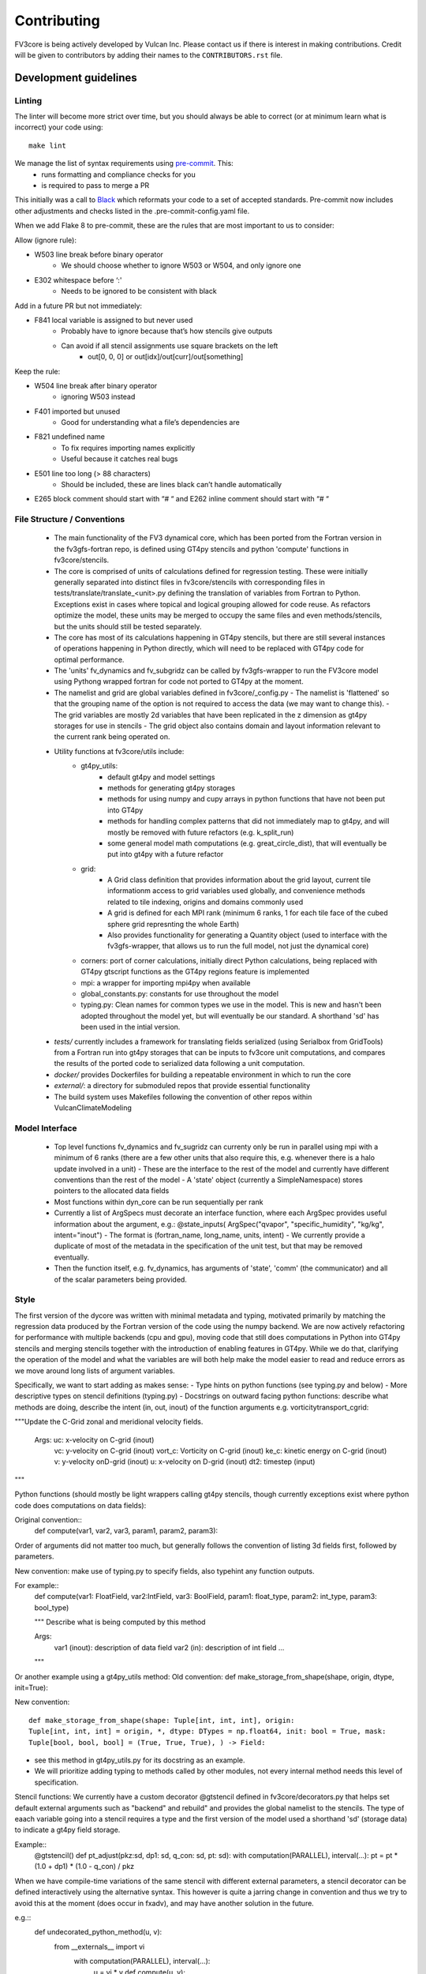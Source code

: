 ============
Contributing
============

FV3core is being actively developed by Vulcan Inc. Please contact us if there is interest
in making contributions. Credit will be given to contributors by adding their names
to the ``CONTRIBUTORS.rst`` file.


Development guidelines
----------------------

Linting
~~~~~~~

The linter will become more strict over time, but you should always be able to correct (or
at minimum learn what is incorrect) your code using::

  make lint

We manage the list of syntax requirements using `pre-commit <https://pre-commit.com/>`__. This:
   - runs formatting and compliance checks for you
   - is required to pass to merge a PR

This initially was a call to `Black
<https://github.com/ambv/black>`__ which reformats your code to a set of accepted
standards.  Pre-commit now includes other adjustments and checks listed in the
.pre-commit-config.yaml file.

When we add Flake 8 to pre-commit, these are the rules that are most important to us to
consider:

Allow (ignore rule):

- W503 line break before binary operator
    - We should choose whether to ignore W503 or W504, and only ignore one
- E302 whitespace before ‘:'
    - Needs to be ignored to be consistent with black

Add in a future PR but not immediately:

- F841 local variable is assigned to but never used
    - Probably have to ignore because that’s how stencils give outputs
    - Can avoid if all stencil assignments use square brackets on the left
        - out[0, 0, 0] or out[idx]/out[curr]/out[something]

Keep the rule:

- W504 line break after binary operator
    - ignoring W503 instead
- F401 imported but unused
    - Good for understanding what a file’s dependencies are
- F821 undefined name
    - To fix requires importing names explicitly
    - Useful because it catches real bugs
- E501 line too long (> 88 characters)
    - Should be included, these are lines black can’t handle automatically
- E265 block comment should start with “# “ and E262 inline comment should start with “# “


File Structure / Conventions
~~~~~~~~~~~~~~~~~~~~~~~~~~~~

 - The main functionality of the FV3 dynamical core, which has been ported from the
   Fortran version in the fv3gfs-fortran repo, is defined using GT4py stencils and python
   'compute' functions in fv3core/stencils.
 - The core is comprised of units of calculations defined for regression testing. These
   were initially generally separated into distinct files in
   fv3core/stencils with corresponding files in tests/translate/translate_<unit>.py
   defining the translation of variables from Fortran to Python. Exceptions exist in cases
   where topical and logical grouping allowed for code reuse. As refactors optimize the
   model, these units may be merged to occupy the same files and even methods/stencils, but
   the units should still be tested separately.
 - The core has most of its calculations happening in GT4py stencils, but there are still
   several instances of operations happening in Python directly, which will need to be
   replaced with GT4py code for optimal performance.
 - The 'units' fv_dynamics and fv_subgridz can be called by fv3gfs-wrapper to run the
   FV3core model using Pythong wrapped fortran for code not ported to GT4py at the moment.
 - The namelist and grid are global variables defined in fv3core/_config.py
   - The namelist is 'flattened' so that the grouping name of the option is not required
   to access the data (we may want to change this).
   - The grid variables are mostly 2d variables that have been replicated in the z
   dimension as gt4py storages for use in stencils
   - The grid object also contains domain and layout information relevant to the current
   rank being operated on.
 - Utility functions at fv3core/utils include:
      - gt4py_utils:
	 - default gt4py and model settings
	 - methods for generating gt4py storages
	 - methods for using numpy and cupy arrays in python functions that have not been
           put into GT4py
	 - methods for handling complex patterns that did not immediately map to gt4py,
           and will mostly be removed with future refactors (e.g. k_split_run)
	 - some general model math computations (e.g. great_circle_dist), that will
           eventually be put into gt4py with a future refactor
      - grid:
	 - A Grid class definition that provides information about the grid layout,
           current tile informationm access to grid variables used globally, and
           convenience methods related to tile indexing, origins and domains commonly used
         - A grid is defined for each MPI rank (minimum 6 ranks, 1 for each tile face of
           the cubed sphere grid represnting the whole Earth)
	 - Also provides functionality for generating a Quantity object (used to interface
           with the fv3gfs-wrapper, that allows us to run the full model, not just the
           dynamical core)
      - corners: port of corner calculations, initially direct Python calculations, being
        replaced with GT4py gtscript functions as the GT4py regions feature is implemented
      - mpi: a wrapper for importing mpi4py when available
      - global_constants.py: constants for use throughout the model
      - typing.py: Clean names for common types we use in the model. This is new and
        hasn't been adopted throughout the model yet, but will eventually be our
        standard. A shorthand 'sd' has been used in the intial version.
 - `tests/` currently includes a framework for translating fields serialized (using
   Serialbox from GridTools) from a Fortran run into gt4py storages that can be inputs to
   fv3core unit computations, and compares the results of the ported code to serialized
   data following a unit computation.
 - `docker/` provides Dockerfiles for building a repeatable environment in which to run the
   core
 - `external/`: a directory for submoduled repos that provide essential functionality
 - The build system uses Makefiles following the convention of other repos within
   VulcanClimateModeling

Model Interface
~~~~~~~~~~~~~~~

 - Top level functions fv_dynamics and fv_sugridz can currenty only be run in parallel
   using mpi with a minimum of 6 ranks (there are a few other units that also require
   this, e.g. whenever there is a halo update involved in a unit)
   - These are the interface to the rest of the model and currently have different
   conventions than the rest of the model
   - A 'state' object (currently a SimpleNamespace) stores pointers to the allocated data
   fields
 - Most functions within dyn_core can be run sequentially per rank
 - Currently a list of ArgSpecs must decorate an interface function, where each ArgSpec
   provides useful information about the argument, e.g.: @state_inputs( ArgSpec("qvapor",
   "specific_humidity", "kg/kg", intent="inout")
   - The format is (fortran_name, long_name, units, intent)
   - We currently provide a duplicate of most of the metadata in the specification of the
   unit test, but that may be removed eventually.
 - Then the function itself, e.g. fv_dynamics, has arguments of 'state', 'comm' (the
   communicator) and all of the scalar parameters being provided.



Style
~~~~~


The first version of the dycore was written with minimal metadata and typing, motivated
primarily by matching the regression data produced by the Fortran version of the code
using the numpy backend. We are now actively refactoring for performance with multiple
backends (cpu and gpu), moving code that still does computations in Python into GT4py
stencils and merging stencils together with the introduction of enabling features in
GT4py. While we do that, clarifying the operation of the model and what the variables are
will both help make the model easier to read and reduce errors as we move around long
lists of argument variables.

Specifically, we want to start adding as makes sense:
- Type hints on python functions (see typing.py and below)
- More descriptive types on stencil definitions (typing.py)
- Docstrings on outward facing python functions: describe what methods are doing, describe
the intent (in, out, inout) of the function arguments
e.g. vorticitytransport_cgrid:

"""Update the C-Grid zonal and meridional velocity fields.

    Args: uc: x-velocity on C-grid (inout)
          vc: y-velocity on C-grid (inout)
          vort_c: Vorticity on C-grid (inout)
	  ke_c: kinetic energy on C-grid (inout)
	  v: y-velocity onD-grid (inout)
	  u: x-velocity on D-grid (inout)
	  dt2: timestep (input)

"""


Python functions (should mostly be light wrappers calling gt4py stencils, though currently
exceptions exist where python code does computations on data fields):

Original convention::
  def compute(var1, var2, var3, param1, param2, param3):

Order of arguments did not matter
too much, but generally follows the convention of listing 3d fields first, followed by
parameters.

New convention: make use of typing.py to specify fields, also typehint any function
outputs.

For example::
  def compute(var1: FloatField, var2:IntField, var3: BoolField,
  param1: float_type, param2: int_type, param3: bool_type)

  """
  Describe what is being computed by this method

  Args:
    var1 (inout): description of data field
    var2 (in): description of int field
    ...

  """

Or another example using a gt4py_utils method:
Old convention:
def make_storage_from_shape(shape, origin, dtype, init=True):

New convention::

  def make_storage_from_shape(shape: Tuple[int, int, int], origin:
  Tuple[int, int, int] = origin, *, dtype: DTypes = np.float64, init: bool = True, mask:
  Tuple[bool, bool, bool] = (True, True, True), ) -> Field:

- see this method in gt4py_utils.py for its docstring as an example.
- We will prioritize adding typing to methods called by other modules, not every internal
  method needs this level of specification.

Stencil functions: We currently have a custom decorator @gtstencil defined in
fv3core/decorators.py that helps set default external arguments such as "backend" and
rebuild" and provides the global namelist to the stencils. The type of eaach variable
going into a stencil requires a type and the first version of the model used a shorthand
'sd' (storage data) to indicate a gt4py field storage.

Example::
  @gtstencil()
  def pt_adjust(pkz:sd, dp1: sd, q_con: sd, pt: sd):
  with computation(PARALLEL), interval(...):
  pt = pt * (1.0 + dp1) * (1.0 - q_con) / pkz

When we have compile-time variations of the same stencil with different external
parameters, a stencil decorator can be defined interactively using the alternative
syntax. This however is quite a jarring change in convention and thus we try to avoid this
at the moment (does occur in fxadv), and may have another solution in the future.

e.g.::
  def undecorated_python_method(u, v):
    from __externals__ import vi
        with computation(PARALLEL), interval(...):
	    u = vi * v def compute(u, v):
called with::
  decorator =gtscript.stencil( backend=backend, rebuild=rebuild. externals={"vi": vi})
  stencil = decorator(undecorated_python_method) stencil(u, v, origin=origin, domain=domain)

In the new convention replace "sd" with FloatField (or whatever the type is).

Externals:
If a scalar parameter is in the scope of a module, it can be used inside of a
stencil (do not need an explicit import), otherwise use "from __externals__ import var"
inside the stencil definition

Namelist: Initially the namelist was imported from the
fv3core/_config. Now the namelist gets imported into the externals of a stencil using the
decorator, and a stencil can use the namelist SimpleNamespace if it is imported with from
__externals__ import namelist inside the stencil

GTScript functions:
These use the gtscript decorator and the arguments do not include type
specifications. They will continue to not have type hinting.

e.g.::
  @gtscript.function
  def get_bl(al, q):


Assertions
We can now include assertions of compile time variables inside of gtscript
functions with the syntax: assert __INLINED(namelist.grid_type < 3)

State
Some functions include a 'state' object that is a SimpleNamespace of variables and a
comm object that is the CubedSphereCommunicator object enabling halo updates.  The 'state'
include pointers to gt4py storages for all variables used in the method. For fields that
experience a halo update, the state includes pointers to Quantity objects named '<storage
variable name>_quantity', which is a lightweight wrapper around the storage. This enables
using gt4py storages in stencils and quantities for halo updates, using the same memory
space.  A future refactor will simplify this convention, likely through the use of the
decorator and/or GDP-3 from GT4py that may allow Quantities to be used in stencils..


New Styles
~~~~~~~~~~

Propose new style ideas to the team (or subset) with examples and description of how data
flow would be altered if relevant. Once an idea is accepted, open a PR with the idea
applied to a sample if possible (if not, correct the whole model), and update this doc to
reflect the new convention we all should incorporate as we refactor. Share news of this
update when the PR is accepted and merged, including guidelines for utsing the new
convention.

Porting Conventions
~~~~~~~~~~~~~~~~~~~

Generation of regression data occurs in the fv3gfs-fortran repo
(https://github.com/VulcanClimateModeling/fv3gfs-fortran) with serialization statements
and a build procedure defined in tests/serialized_test_data_generation. The version of
data this repo currently tests against is defined in FORTRAN_SERIALIZED_DATA_VERSION in
the Makefile. Fields serialized are defined in Fortran code with serialization comment
statements such as: !$ser savepoint C_SW-In !$ser data delpcd=delpc delpd=delp ptcd=ptc
Where the name being assigned is the name the fv3core uses to identify the variable in the
test code. When this name is not equal to the name of the variable, this was usually done
to avoid conflicts with other parts of the code where the same name is used to reference a
differently sized field.

The majority of the logic for translating from data serialized from Fortran to something
that can be used by Python, and the comparison of the results, is encompassed by the main
Translate class in the tests/translate/translate.py file. Any units not involving a halo
update can be run using this framework, while those that need to be run in parallel can
look to the ParallelTranslate class as the parent class in
tests/translate/parallel_translate.py. These parent classes provide generally useful
operations for translating serialized data between Fortran and Python specifications, and
for applying regression tests.  A new unit test can be defined as a new child class of one
of these, with a naming convention of Translate<Savepoint Name> where "Savepoint Name" is
the name used in the serialization statements in the Fortran code, without the "-In" and
"-Out" part of the name. A translate class can usually be minimally specify the input and
output fields. Then, in cases where the parent compute function is insuffient to handle
the complexity of either the data translation or the compute function, the appropriate
methods can be overridden.

For Translate objects
  - The init function establishes the assumed translation setup for the class, which can
    be dynamically overridden as needed.
  - the parent compute function does:

  1. makes gt4py storages of the max shape (grid.npx+1, grid.npy+1, grid.npz+1) aligning
     the data based on the start indices specified. (gt4py requires data fields have the
     same shape, so in this model we have buffer points so all calculations can be done
     easily without worrying about shape matching)
  2. runs the compute function (defined in self.compute_func) on the input data storages
  3. slices the computed Python fields to be compared to fortran regression data

  - The unit test then uses a modified relative error metric to determine whether the unit
    passes
  - The init method for a Translate class:
    * the input (self.in_vars["data_vars"]) and output(self.out_vars) variables are
    specified in dictionaries, where the keys are the name of the variable used in the
    model and the values are dictionaries specifying metadata for translation of
    serialized data to gt4py storages. The metadata that can be specied to override
    defaults are:
    * indices to line up data arrays into gt4py storages (which all get created as the
    max possible size needed by all operations, for simplicity):
    "istart", "iend", "jstart", "jend", "kstart", "kend"
    These should be set using the 'grid' object available to the Translate object,
    using equivalent index names as in the declaration of variables in the Fortran
    code, e.g. real:: cx(bd%is:bd%ie+1,bd%jsd:bd%jed ) means we should assign

    example::
      self.in_vars["data_vars"]["cx"] = {"istart": self.is\_, "iend": self.ie + 1,
                                         "jstart": self.jsd, "jend": self.jed,}

    There is only a limited set of Fortran shapes declared, so abstractions defined in
    the grid can also be used,

    e.g.::
      self.out_vars["cx"] = self.grid.x3d_compute_domain_y_dict()

    Note that the variables, e.g. grid.is\_ and grid.ie specify the 'compute'
    domain in the x direction of the current tile, equivalent to bd%is and bd%ie in the
    Fortran model EXCEPT that the Python variables are local to the current MPI rank (a
    subset of the tile face), while the Fortran values are global to the tile face. This
    is because these indices are used to slice into fields, which in Python is 0-based,
    and in Fortran is based on however the variables are declared. But, for the purposes
    of aligning data for computations and comparisons, we can match them in this
    framework.  shapes need to be defined in a dictionary per variable including "istart",
    "iend", "jstart", "jend", "kstart", "kend" that represent the shape of that variable
    as defined in the Fortran code. The default shape assumed if a variable is specified
    with an empty dictionary is isd:ied, jsd:jed, 0:npz - 1 inclusive, and variables that
    aren't that shape in the Fortran code need to have the 'start' indices specified for
    the in_vars dictionary , and 'start' and 'end' for the out_vars.
    * "serialname" can be used to specify a name used in the Fortran code declaration if
    we'd like the model to use a different name
    * 'kaxis': which dimension is the vertical direction. For most variables this is '2'
    and does not need to be specified. For Fortran variables that assign the vertical
    dimension to a different axis, this can be set to ensure we end up with 3d storages
    that have the vertical dimension where it is expected by GT4py.
    * 'dummy_axes': If set this will set of the storage to have singleton dimensions in
    the axes defined. This is to enable testing stencils where the full 3d data has not
    been collected and we want to run stencil tests on the data for a particular slice.
    * 'names_4d': If a 4d variable is being serialized, this can be set to specify the
    names of each 3d field. By default this is the list of tracers.

    -  input variables that are scalars should be added to self.in_vars["parameters"]
    - self.compute_func is the name of the model function that should be run by the
      compute method in the translate class
    - self.max_error overrides the parent classes relative error threshold. This should
      only be changed when the reasons for non-bit reproducibility are understood.
    - self.max_shape sets the size of the gt4py storage created for testing
    - self.ignore_near_zero_errors[<varname>] = True: This is an option to let some fields
      pass with higher relative error if the absolute error is very small


For ParallelTranslate objects:
  - inputs and outputs are defined at the class level, and these include metadata such as
    the "name" (e.g. understandable name for the symbol), dimensions, units and
    n_halo(numb er of halo lines)
  - Both 'compute_sequential' and 'compute_parallel' method may be defined, where a mock
    communicator is used in the compute_sequential case
  - The parent assumes a state object for tracking fields and methods exist for
    translating from inputs to a state object and extracting the output variables from the
    state. It is assumed that Quantity objects are needed in the model method in order to
    do halo updates.
  - ParallelTranslate2Py is a slight variation of this used for many of the parallel units
    that do not yet utilize a state object and relies on the specification of the same
    index metadata of the Translate classes
  - ParallelTranslateBaseSlicing makes use of the state but relies on the Translate object
    of self._base, a Translate class object, to align the data before computing and
    comparing.
